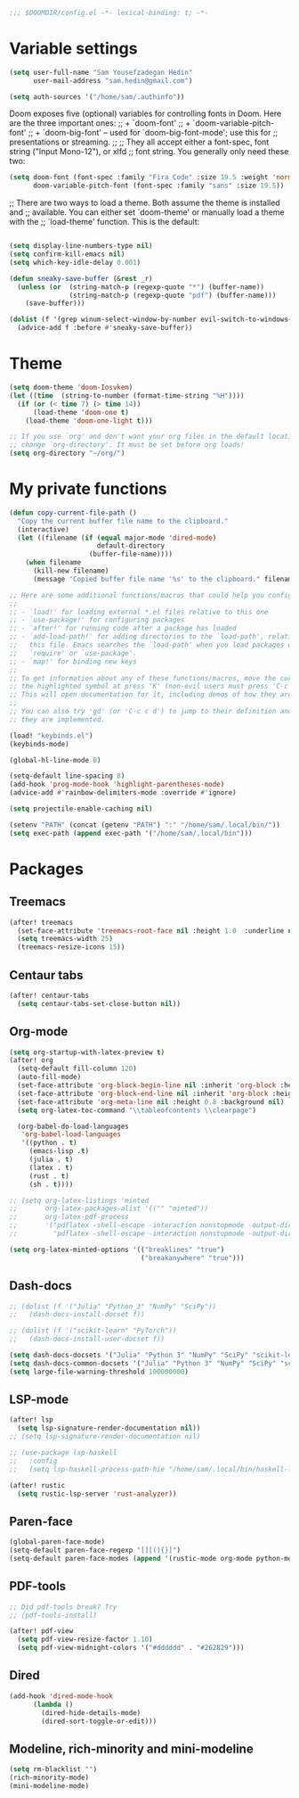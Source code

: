 #+begin_src emacs-lisp
;;; $DOOMDIR/config.el -*- lexical-binding: t; -*-
#+end_src
* Variable settings
#+begin_src emacs-lisp
(setq user-full-name "Sam Yousefzadegan Hedin"
      user-mail-address "sam.hedin@gmail.com")

(setq auth-sources '("/home/sam/.authinfo"))
#+end_src

Doom exposes five (optional) variables for controlling fonts in Doom. Here
are the three important ones:
;; + `doom-font'
;; + `doom-variable-pitch-font'
;; + `doom-big-font' -- used for `doom-big-font-mode'; use this for
;;   presentations or streaming.
;;
;; They all accept either a font-spec, font string ("Input Mono-12"), or xlfd
;; font string. You generally only need these two:
#+begin_src emacs-lisp
(setq doom-font (font-spec :family "Fira Code" :size 19.5 :weight 'normal)
      doom-variable-pitch-font (font-spec :family "sans" :size 19.5))
#+end_src

;; There are two ways to load a theme. Both assume the theme is installed and
;; available. You can either set `doom-theme' or manually load a theme with the
;; `load-theme' function. This is the default:
#+begin_src emacs-lisp
#+end_src

#+begin_src emacs-lisp
(setq display-line-numbers-type nil)
(setq confirm-kill-emacs nil)
(setq which-key-idle-delay 0.001)
#+end_src

#+begin_src emacs-lisp
(defun sneaky-save-buffer (&rest _r)
  (unless (or  (string-match-p (regexp-quote "*") (buffer-name))
               (string-match-p (regexp-quote "pdf") (buffer-name)))
    (save-buffer)))

(dolist (f '(grep winum-select-window-by-number evil-switch-to-windows-last-buffer magit-status projectile-compile-project recompile))
  (advice-add f :before #'sneaky-save-buffer))
#+end_src
* Theme
#+begin_src emacs-lisp
(setq doom-theme 'doom-Iosvkem)
(let ((time  (string-to-number (format-time-string "%H"))))
  (if (or (< time 7) (> time 14))
      (load-theme 'doom-one t)
    (load-theme 'doom-one-light t)))

;; If you use `org' and don't want your org files in the default location below,
;; change `org-directory'. It must be set before org loads!
(setq org-directory "~/org/")
#+end_src
* My private functions
#+begin_src emacs-lisp
(defun copy-current-file-path ()
  "Copy the current buffer file name to the clipboard."
  (interactive)
  (let ((filename (if (equal major-mode 'dired-mode)
                      default-directory
                    (buffer-file-name))))
    (when filename
      (kill-new filename)
      (message "Copied buffer file name '%s' to the clipboard." filename))))
#+end_src

#+begin_src emacs-lisp
;; Here are some additional functions/macros that could help you configure Doom:
;;
;; - `load!' for loading external *.el files relative to this one
;; - `use-package!' for configuring packages
;; - `after!' for running code after a package has loaded
;; - `add-load-path!' for adding directories to the `load-path', relative to
;;   this file. Emacs searches the `load-path' when you load packages with
;;   `require' or `use-package'.
;; - `map!' for binding new keys
;;
;; To get information about any of these functions/macros, move the cursor over
;; the highlighted symbol at press 'K' (non-evil users must press 'C-c c k').
;; This will open documentation for it, including demos of how they are used.
;;
;; You can also try 'gd' (or 'C-c c d') to jump to their definition and see how
;; they are implemented.

(load! "keybinds.el")
(keybinds-mode)

(global-hl-line-mode 0)

(setq-default line-spacing 8)
(add-hook 'prog-mode-hook 'highlight-parentheses-mode)
(advice-add #'rainbow-delimiters-mode :override #'ignore)

(setq projectile-enable-caching nil)

(setenv "PATH" (concat (getenv "PATH") ":" "/home/sam/.local/bin/"))
(setq exec-path (append exec-path '("/home/sam/.local/bin")))
#+end_src

* Packages
** Treemacs
#+begin_src emacs-lisp
(after! treemacs
  (set-face-attribute 'treemacs-root-face nil :height 1.0  :underline nil)
  (setq treemacs-width 25)
  (treemacs-resize-icons 15))
#+end_src
** Centaur tabs
#+begin_src emacs-lisp
(after! centaur-tabs
  (setq centaur-tabs-set-close-button nil))
#+end_src
** Org-mode
#+begin_src emacs-lisp
(setq org-startup-with-latex-preview t)
(after! org
  (setq-default fill-column 120)
  (auto-fill-mode)
  (set-face-attribute 'org-block-begin-line nil :inherit 'org-block :height 0.8 :background nil)
  (set-face-attribute 'org-block-end-line nil :inherit 'org-block :height 0.8 :background nil)
  (set-face-attribute 'org-meta-line nil :height 0.8 :background nil)
  (setq org-latex-toc-command "\\tableofcontents \\clearpage")

  (org-babel-do-load-languages
   'org-babel-load-languages
   '((python . t)
     (emacs-lisp .t)
     (julia . t)
     (latex . t)
     (rust . t)
     (sh . t))))

;; (setq org-latex-listings 'minted
;;       org-latex-packages-alist '(("" "minted"))
;;       org-latex-pdf-process
;;       '("pdflatex -shell-escape -interaction nonstopmode -output-directory %o %f"
;;         "pdflatex -shell-escape -interaction nonstopmode -output-directory %o %f"))

(setq org-latex-minted-options '(("breaklines" "true")
                                 ("breakanywhere" "true")))

#+end_src
** Dash-docs
#+begin_src emacs-lisp
;; (dolist (f '("Julia" "Python_3" "NumPy" "SciPy"))
;;   (dash-docs-install-docset f))

;; (dolist (f '("scikit-learn" "PyTorch"))
;;   (dash-docs-install-user-docset f))

(setq dash-docs-docsets '("Julia" "Python 3" "NumPy" "SciPy" "scikit-learn" "PyTorch"))
(setq dash-docs-common-docsets '("Julia" "Python 3" "NumPy" "SciPy" "scikit-learn" "PyTorch"))
(setq large-file-warning-threshold 100000000)
#+end_src

** LSP-mode
#+begin_src emacs-lisp
(after! lsp
  (setq lsp-signature-render-documentation nil))
;; (setq lsp-signature-render-documentation nil)

;; (use-package lsp-haskell
;;   :config
;;   (setq lsp-haskell-process-path-hie "/home/sam/.local/bin/haskell-language-server-wrapper"))

(after! rustic
  (setq rustic-lsp-server 'rust-analyzer))
#+end_src

** Paren-face
#+begin_src emacs-lisp
(global-paren-face-mode)
(setq-default paren-face-regexp "[][(){}]")
(setq-default paren-face-modes (append '(rustic-mode org-mode python-mode) paren-face-modes))
#+end_src
** PDF-tools
#+begin_src emacs-lisp
;; Did pdf-tools break? Try
;; (pdf-tools-install)

(after! pdf-view
  (setq pdf-view-resize-factor 1.10)
  (setq pdf-view-midnight-colors '("#dddddd" . "#262829")))
#+end_src
** Dired
#+begin_src emacs-lisp
(add-hook 'dired-mode-hook
	  (lambda ()
	    (dired-hide-details-mode)
	    (dired-sort-toggle-or-edit)))
#+end_src

** Modeline, rich-minority and mini-modeline
#+begin_src emacs-lisp
(setq rm-blacklist "")
(rich-minority-mode)
(mini-modeline-mode)
#+end_src
